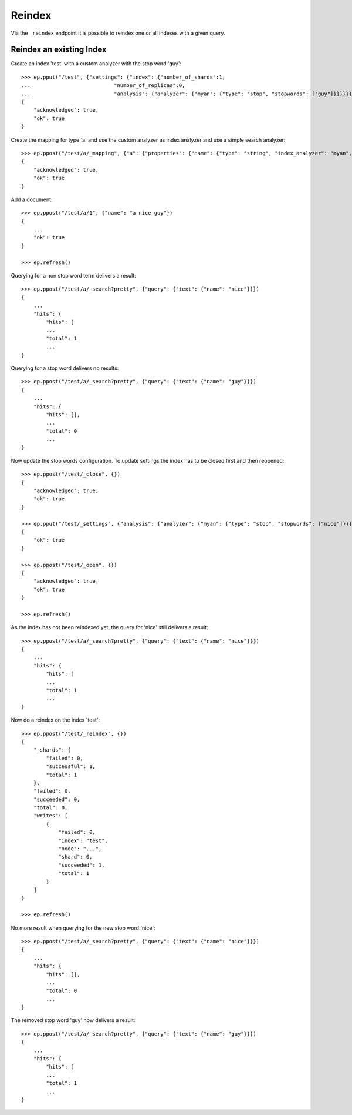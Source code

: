=======
Reindex
=======

.. doctest::
    :hide:

    >>> ep = Endpoint('http://localhost:9202')
    >>> ep2 = Endpoint('http://localhost:9203')


Via the ``_reindex`` endpoint it is possible to reindex one or all indexes
with a given query.

Reindex an existing Index
=========================

Create an index 'test' with a custom analyzer with the stop word 'guy'::

    >>> ep.pput("/test", {"settings": {"index": {"number_of_shards":1,
    ...                           "number_of_replicas":0,
    ...                           "analysis": {"analyzer": {"myan": {"type": "stop", "stopwords": ["guy"]}}}}}})
    {
        "acknowledged": true, 
        "ok": true
    }

Create the mapping for type 'a' and use the custom analyzer as index analyzer
and use a simple search analyzer::

    >>> ep.ppost("/test/a/_mapping", {"a": {"properties": {"name": {"type": "string", "index_analyzer": "myan", "search_analyzer": "simple", "store": "yes"}}}})
    {
        "acknowledged": true, 
        "ok": true
    }

Add a document::

    >>> ep.ppost("/test/a/1", {"name": "a nice guy"})
    {
        ...
        "ok": true
    }

    >>> ep.refresh()

Querying for a non stop word term delivers a result::

    >>> ep.ppost("/test/a/_search?pretty", {"query": {"text": {"name": "nice"}}})
    {
        ...
        "hits": {
            "hits": [
            ...
            "total": 1
            ...
    }

Querying for a stop word delivers no results::

    >>> ep.ppost("/test/a/_search?pretty", {"query": {"text": {"name": "guy"}}})
    {
        ...
        "hits": {
            "hits": [],
            ...
            "total": 0
            ...
    }

Now update the stop words configuration. To update settings the index has to
be closed first and then reopened::

    >>> ep.ppost("/test/_close", {})
    {
        "acknowledged": true, 
        "ok": true
    }

    >>> ep.pput("/test/_settings", {"analysis": {"analyzer": {"myan": {"type": "stop", "stopwords": ["nice"]}}}})
    {
        "ok": true
    }

    >>> ep.ppost("/test/_open", {})
    {
        "acknowledged": true, 
        "ok": true
    }

    >>> ep.refresh()

As the index has not been reindexed yet, the query for 'nice' still delivers
a result::

    >>> ep.ppost("/test/a/_search?pretty", {"query": {"text": {"name": "nice"}}})
    {
        ...
        "hits": {
            "hits": [
            ...
            "total": 1
            ...
    }

Now do a reindex on the index 'test'::

    >>> ep.ppost("/test/_reindex", {})
    {
        "_shards": {
            "failed": 0, 
            "successful": 1, 
            "total": 1
        }, 
        "failed": 0, 
        "succeeded": 0, 
        "total": 0, 
        "writes": [
            {
                "failed": 0, 
                "index": "test", 
                "node": "...", 
                "shard": 0, 
                "succeeded": 1, 
                "total": 1
            }
        ]
    }

    >>> ep.refresh()

No more result when querying for the new stop word 'nice'::

    >>> ep.ppost("/test/a/_search?pretty", {"query": {"text": {"name": "nice"}}})
    {
        ...
        "hits": {
            "hits": [],
            ...
            "total": 0
            ...
    }

The removed stop word 'guy' now delivers a result::

    >>> ep.ppost("/test/a/_search?pretty", {"query": {"text": {"name": "guy"}}})
    {
        ...
        "hits": {
            "hits": [
            ...
            "total": 1
            ...
    }
